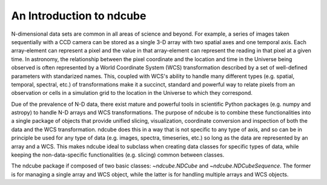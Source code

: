 =========================
An Introduction to ndcube
=========================

N-dimensional data sets are common in all areas of science and beyond.  For example, a series of images taken sequentially with a CCD camera can be stored as a single 3-D array with two spatial axes and one temporal axis.  Each array-element can represent a pixel and the value in that array-element can represent the reading in that pixel at a given time.  In astronomy, the relationship between the pixel coordinate and the location and time in the Universe being observed is often represented by a World Coordinate System (WCS) transformation described by a set of well-defined parameters with standarized names.  This, coupled with WCS's ability to handle many different types (e.g. spatial, temporal, spectral, etc.) of transformations make it a succinct, standard and powerful way to relate pixels from an observation or cells in a simulation grid to the location in the Universe to which they correspond.

Due of the prevalence of N-D data, there exist mature and powerful tools in scientific Python packages (e.g. numpy and astropy) to handle N-D arrays and WCS transformations.  The purpose of ndcube is to combine these functionalities into a single package of objects that provide unified slicing, visualization, coordinate conversion and inspection of both the data and the WCS transformation.  ndcube does this in a way that is not specific to any type of axis, and so can be in principle be used for any type of data (e.g. images, spectra, timeseries, etc.) so long as the data are represented by an array and a WCS.  This makes ndcube ideal to subclass when creating data classes for specific types of data, while keeping the non-data-specific functionalities (e.g. slicing) common between classes.

The ndcube package if composed of two basic classes: `~ndcube.NDCube` and `~ndcube.NDCubeSequence`.  The former is for managing a single array and WCS object, while the latter is for handling multiple arrays and WCS objects.
